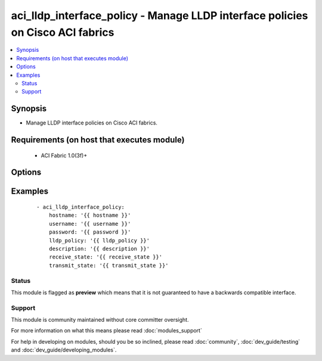 .. _aci_lldp_interface_policy:


aci_lldp_interface_policy - Manage LLDP interface policies on Cisco ACI fabrics
+++++++++++++++++++++++++++++++++++++++++++++++++++++++++++++++++++++++++++++++

.. versionadded:: 2.4


.. contents::
   :local:
   :depth: 2


Synopsis
--------

* Manage LLDP interface policies on Cisco ACI fabrics.


Requirements (on host that executes module)
-------------------------------------------

  * ACI Fabric 1.0(3f)+


Options
-------

.. raw:: html

    <table border=1 cellpadding=4>
    <tr>
    <th class="head">parameter</th>
    <th class="head">required</th>
    <th class="head">default</th>
    <th class="head">choices</th>
    <th class="head">comments</th>
    </tr>
                <tr><td>description<br/><div style="font-size: small;"></div></td>
    <td>no</td>
    <td></td>
        <td></td>
        <td><div>Description for the filter.</div></br>
    <div style="font-size: small;">aliases: descr<div>        </td></tr>
                <tr><td>lldp_policy<br/><div style="font-size: small;"></div></td>
    <td>yes</td>
    <td></td>
        <td></td>
        <td><div>The LLDP interface policy name.</div></br>
    <div style="font-size: small;">aliases: name<div>        </td></tr>
                <tr><td>receive_state<br/><div style="font-size: small;"></div></td>
    <td>yes</td>
    <td>enabled</td>
        <td><ul><li>disabled</li><li>enabled</li></ul></td>
        <td><div>Enable or disable Receive state (FIXME!)</div>        </td></tr>
                <tr><td>state<br/><div style="font-size: small;"></div></td>
    <td>no</td>
    <td>present</td>
        <td><ul><li>absent</li><li>present</li><li>query</li></ul></td>
        <td><div>Use <code>present</code> or <code>absent</code> for adding or removing.</div><div>Use <code>query</code> for listing an object or multiple objects.</div>        </td></tr>
                <tr><td>transmit_state<br/><div style="font-size: small;"></div></td>
    <td>no</td>
    <td>enabled</td>
        <td><ul><li>disabled</li><li>enabled</li></ul></td>
        <td><div>Enable or Disable Transmit state (FIXME!)</div>        </td></tr>
        </table>
    </br>



Examples
--------

 ::

    
    - aci_lldp_interface_policy:
        hostname: '{{ hostname }}'
        username: '{{ username }}'
        password: '{{ password }}'
        lldp_policy: '{{ lldp_policy }}'
        description: '{{ description }}'
        receive_state: '{{ receive_state }}'
        transmit_state: '{{ transmit_state }}'





Status
~~~~~~

This module is flagged as **preview** which means that it is not guaranteed to have a backwards compatible interface.


Support
~~~~~~~

This module is community maintained without core committer oversight.

For more information on what this means please read :doc:`modules_support`


For help in developing on modules, should you be so inclined, please read :doc:`community`, :doc:`dev_guide/testing` and :doc:`dev_guide/developing_modules`.
